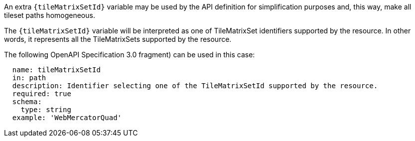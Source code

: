 [[per_core_tc-tilematrixset-definition]]
////
[width="90%",cols="2,6a"]
|===
^|*Permission {counter:per-id}* |*/per/core/tc-tilematrixset-definition*
^|A |An extra `{tileMatrixSetId}` variable may be used by the API definition for simplification purposes and, this way, make all tileset paths homogeneous.
^|B |The `{tileMatrixSetId}` variable will be interpreted as one of TileMatrixSet identifiers supported by the resource. In other words, it represents all the TileMatrixSets supported by the resource.
^|C |The following OpenAPI Specification 3.0 fragment) can be used in this case:

[source,YAML]
----
  name: tileMatrixSetId
  in: path
  description: Identifier selecting one of the TileMatrixSetId supported by the resource.
  required: true
  schema:
    type: string
  example: 'WebMercatorQuad'
----
|===
////

[permission,label="/per/core/tc-tilematrixset-definition"]
====

[.component,class=part]
--
An extra `{tileMatrixSetId}` variable may be used by the API definition for simplification purposes and, this way, make all tileset paths homogeneous.
--

[.component,class=part]
--
The `{tileMatrixSetId}` variable will be interpreted as one of TileMatrixSet identifiers supported by the resource. In other words, it represents all the TileMatrixSets supported by the resource.
--

[.component,class=part]
--
The following OpenAPI Specification 3.0 fragment) can be used in this case:

[source,YAML]
----
  name: tileMatrixSetId
  in: path
  description: Identifier selecting one of the TileMatrixSetId supported by the resource.
  required: true
  schema:
    type: string
  example: 'WebMercatorQuad'
----
--
====
